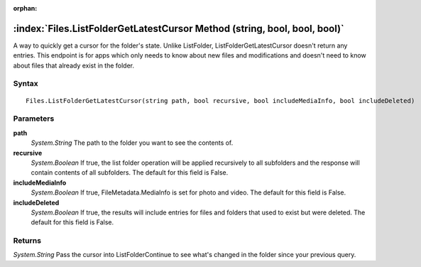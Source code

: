:orphan:

:index:`Files.ListFolderGetLatestCursor Method (string, bool, bool, bool)`
==========================================================================

A way to quickly get a cursor for the folder's state. Unlike ListFolder, ListFolderGetLatestCursor doesn't return any entries. This endpoint is for apps which only needs to know about new files and modifications and doesn't need to know about files that already exist in the folder.

Syntax
------

::

	Files.ListFolderGetLatestCursor(string path, bool recursive, bool includeMediaInfo, bool includeDeleted)

Parameters
----------

**path**
	*System.String* The path to the folder you want to see the contents of.

**recursive**
	*System.Boolean* If true, the list folder operation will be applied recursively to all subfolders and the response will contain contents of all subfolders. The default for this field is False.

**includeMediaInfo**
	*System.Boolean* If true, FileMetadata.MediaInfo is set for photo and video. The default for this field is False.

**includeDeleted**
	*System.Boolean* If true, the results will include entries for files and folders that used to exist but were deleted. The default for this field is False.

Returns
-------

*System.String* Pass the cursor into ListFolderContinue to see what's changed in the folder since your previous query.

